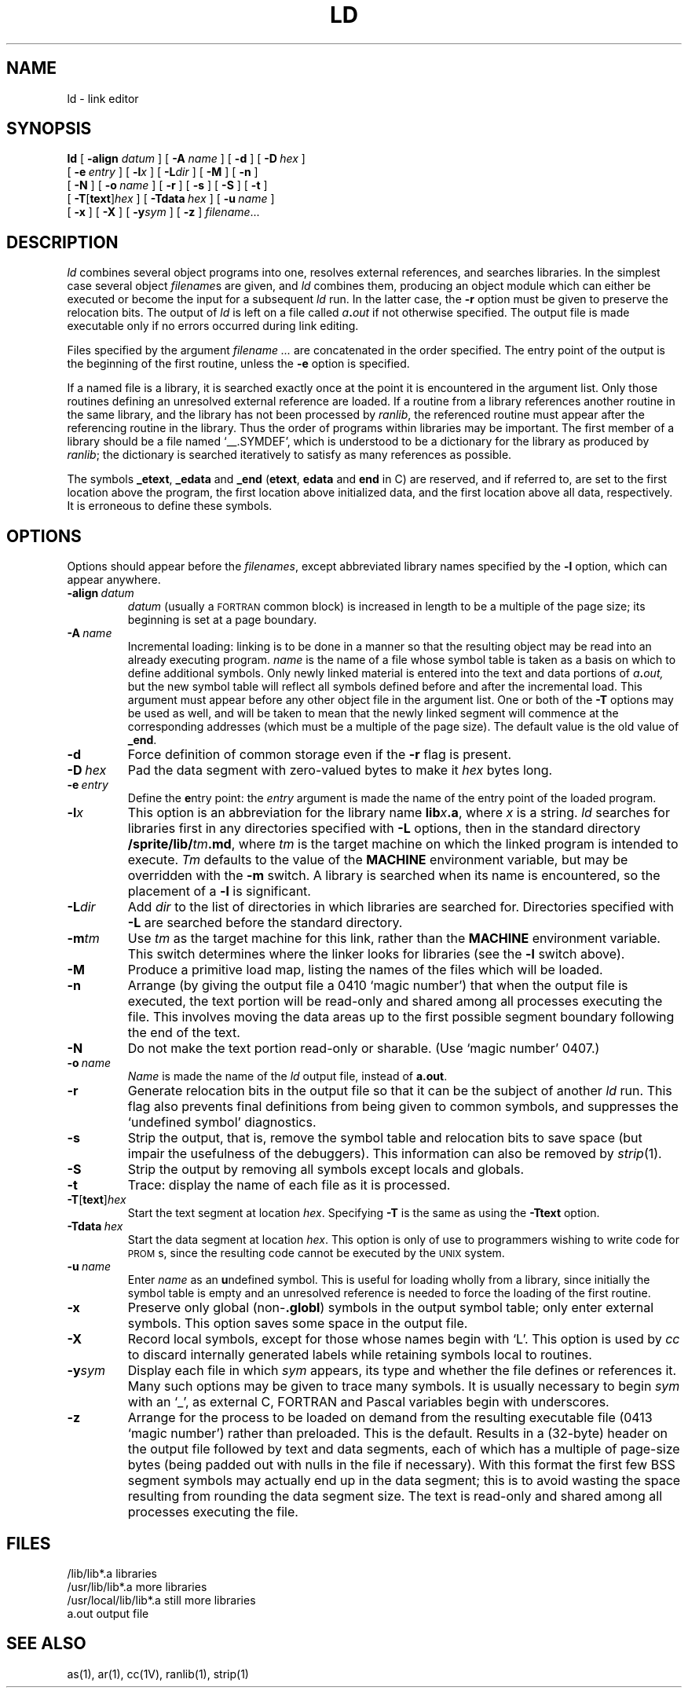 .\" @(#)ld.1 1.4 86/07/29 SMI;  
.TH LD 1 "17 July 1986"
.SH NAME
ld \- link editor
.SH SYNOPSIS
.B ld
[
.BI \-align " datum"
]
[
.BI \-A " name"
] 
[ \fB\-d\fP ] 
[ \fB\-D\ \fP\^\fIhex\fP ] 
.if n .ti +0.5i
[ \fB\-e\ \fP\^\fIentry\fP ]
[ \fB\-l\fIx\fR ] 
[ \fB\-L\fIdir\fR ]
[ \fB\-M\fP ]
.if t .ti +0.5i
[ \fB\-n\fP ]
.if n .ti +0.5i
[ \fB\-N\fP ] 
[
.BI \-o \ name
] 
[
.B \-r
]
[
.B \-s
] 
[
.B \-S
]
[
.B \-t
] 
.if n .ti +0.5i
[
.BR \-T \|[\| text \|]\| \fIhex\fR
] 
[
.BI \-Tdata \ hex
]
.if t .ti +0.5i
[
.BI \-u \ name
]
.if n .ti +0.5i
[
.B \-x
] 
[
.B \-X
] 
[
.BI \-y sym
] 
[
\fB\-z\fP
] 
.IR filename .\|.\|.
.SH DESCRIPTION
.IX  "ld command"  ""  "\fLld\fP \(em link editor"
.IX  "programming tools"  "ld command"  ""  "\fLld\fP \(em link editor"
.IX  "link editor"  ""  "link editor \(em \fLld\fP"
.I ld
combines several object programs into one, resolves external references,
and searches libraries.  In the simplest case several object
.IR filename s
are given, and
.I ld
combines them, producing an object module which can either be executed or
become the input for a subsequent
.I ld
run.  In the latter case, the
.B \-r
option must be given to preserve the relocation bits. The output of
.I ld
is left on a file called
.IB a . out
if not otherwise specified.  The output file 
is made executable only if no errors occurred during link editing.
.LP
Files specified by the argument
.I filename .\|.\|.
are concatenated in the order specified.  The entry
point of the output is the beginning of the first routine, unless the
\fB\-e\fP option is specified.
.LP
If a
named file
is a library, it is searched exactly once at the point it
is encountered in the argument list.  Only those routines defining an
unresolved external reference are loaded.  If a routine from a library
references another routine in the same library, and the library has not been
processed by
.IR ranlib ,
the referenced routine must appear after the referencing routine in the
library.  Thus the order of programs within libraries may be important.
The first member of a library should be a file named `\_\^\_.SYMDEF',
which is understood to be a dictionary for the library as produced by
.IR ranlib ;
the dictionary is searched iteratively to satisfy as many references as possible.
.LP
The symbols \fB\_etext\fP, \fB\_edata\fP and \fB\_end\fP (\fBetext\fP,
\fBedata\fP and \fBend\fP in C) are reserved, and if referred to, are set
to the first location above the program, the first location above initialized
data, and the first location above all data, respectively.
It is erroneous to define these symbols.
.SH OPTIONS
Options should appear before the 
.IR filenames , 
except abbreviated library
names specified by the
.B \-l
option, which can appear anywhere.
.TP 
.BI \-align \ datum
.I datum 
(usually a 
.SM FORTRAN 
common block) is increased in length
to be a multiple of the page size; its beginning 
is set at a page boundary.
.TP
.BI \-A \ name
Incremental loading: linking is to be done in a manner so that the
resulting object may be read into an already executing program. 
.I name
is the name of a file whose symbol table is taken as a basis
on which to define additional symbols.  Only newly linked material is 
entered into the text and data portions of 
.IB a . out,
but the new symbol table will reflect all symbols defined before and after
the incremental load.  This argument must appear before any other object
file in the argument list.  One or both of the 
.B \-T
options may be used as well, and will be taken to mean that the newly linked
segment will commence at the corresponding addresses (which must be a multiple
of the page size).  The default value is the old value of 
.BR _end .
.TP 
.B  \-d
Force definition of common storage even if the 
.B \-r
flag is present.
.TP
.BI \-D \ hex
Pad the data segment with zero-valued bytes to make it \fIhex\fP
bytes long.
.TP
.BI \-e \ entry
Define the \fBe\fPntry point: the \fIentry\fP argument is made the 
name of the entry point of the loaded program.
.TP 
.BI \-l x
This option is an abbreviation for the library name
\fBlib\fIx\fB.a\fR,
where
.I x
is a string.  
.I ld
searches for libraries first in any directories specified with
.B \-L
options, then in the standard directory \fB/sprite/lib/\fItm\fB.md\fR,
where \fItm\fR is the target machine on which the linked program
is intended to execute.  \fITm\fR defaults to the value of the
\fBMACHINE\fR environment variable, but may be overridden with
the \fB\-m\fR switch.
A library is searched when its name is encountered, 
so the placement of a
.B  \-l
is significant.
.TP
.BI \-L dir
Add
.I dir
to the list of directories in which libraries are searched for.
Directories specified with 
.B \-L
are searched before the standard directory.
.TP
.B \-m\fItm\fR
Use \fItm\fR as the target machine for this link, rather than the
\fBMACHINE\fR environment variable.  This switch determines where
the linker looks for libraries (see the \fB\-l\fR switch above).
.TP
.B \-M
Produce a primitive load map, listing the names of the files
which will be loaded.
.TP 
.B  \-n
Arrange (by giving the output file a 0410 `magic number') that when the output
file is executed, the text portion will be read-only and shared among all
processes executing the file.  This involves moving the data areas up to the first
possible segment boundary following the end of the text.
.TP
.B \-N
Do not make the text portion read-only or sharable.  (Use `magic number' 0407.)
.TP 
.BI  \-o \ name
.I Name
is made the name of the
.I ld
output file, instead of
.BR a.out .
.TP 
.B  \-r
Generate relocation bits in the output file
so that it can be the subject of another
.I ld
run.  This flag also prevents final definitions from being given to common
symbols, and suppresses the `undefined symbol' diagnostics.
.TP 
.B  \-s
Strip the output, that is, remove the symbol table and relocation bits to save
space (but impair the usefulness of the debuggers).  This information can also
be removed by
.IR  strip (1).
.TP
.B \-S
Strip the output by removing all symbols except locals and globals.
.TP
.B \-t
Trace: display the name of each file as it is processed.
.TP
.BR \-T \|[\| text \|]\| \fIhex\fR
Start the text segment at location \fIhex\fP.  Specifying 
.B \-T
is the same as using the
.BR \-Ttext
option.
.TP
.BI \-Tdata \ hex
Start the data segment at location \fIhex\fP.  This option is only of use
to programmers wishing to write code for 
.SM PROM\s0s,
since the resulting code cannot be executed by the
.SM UNIX
system.
.TP 
.BI  \-u \ name
Enter \fIname\fP as an \fBu\fPndefined symbol.  This is useful for loading
wholly from a library, since initially the symbol table is empty and an
unresolved reference is needed to force the loading of the first routine.
.TP 
.B  \-x
Preserve only global (non-\|\fB.globl\fP) symbols in the output symbol
table; only enter external symbols.
This option saves some space in the output file.
.TP 
.B  \-X
Record local symbols, except for those whose names begin with `L'.
This option is used by
.I cc
to discard internally generated labels while
retaining symbols local to routines.
.TP
\fB\-y\fIsym\fR
Display each file in which
.I sym
appears, its type and whether the file defines or references it.
Many such options may be given to trace many symbols.
It is usually necessary to begin
.I sym
with an `_', as external C, FORTRAN and Pascal variables begin
with underscores.
.TP
.B \-z
Arrange for the process to be loaded on demand from the resulting executable
file (0413 `magic number') rather than preloaded.  This is the default.
Results in a (32-byte) header on the output file followed by
text and data segments, each of which has a multiple of page-size
bytes (being padded out with nulls in the file if necessary).
With this format the first few BSS segment symbols may actually end up
in the data segment;
this is to avoid wasting the space resulting from rounding the data 
segment size.
The text is read-only and shared among all processes executing the file.
.SH FILES
.ta \w'/usr/local/lib/lib*.a\ \ 'u
/lib/lib*.a	libraries
.br
/usr/lib/lib*.a	more libraries
.br
/usr/local/lib/lib*.a	still more libraries
.br
a.out	output file
.SH "SEE ALSO"
as(1), ar(1), cc(1V), ranlib(1), strip(1)
